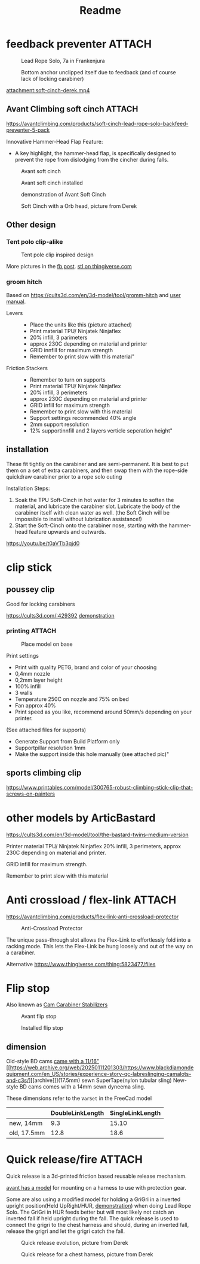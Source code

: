 :PROPERTIES:
:DIR:      ~/documents/3d/climbing/
:END:

#+title: Readme

* feedback preventer :ATTACH:

#+CAPTION: Lead Rope Solo, 7a in Frankenjura
[[attachment:IMG_20210811_123548.jpg]]

#+CAPTION: Bottom anchor unclipped itself due to feedback (and of course lack of locking carabiner)
[[attachment:IMG_20210811_124913.jpg]]

#+CAPTION: Soft Cinch with an Orb(american footbal) keeper. Video from Derek
[[attachment:soft-cinch-derek.mp4]]

** Avant Climbing soft cinch :ATTACH:
https://avantclimbing.com/products/soft-cinch-lead-rope-solo-backfeed-preventer-5-pack

Innovative Hammer-Head Flap Feature:
- A key highlight, the hammer-head flap, is specifically designed to prevent the rope from dislodging from the cincher during falls.

#+CAPTION: Avant soft cinch
[[attachment:feedback_preventer.jpeg]]
#+CAPTION: Avant soft cinch installed
[[attachment:feedback_preventer_installed.jpeg]]

#+CAPTION: demonstration of Avant Soft Cinch
[[attachment:SoftCinchGIF1.webp]]

#+CAPTION: Soft Cinch with a Orb head, picture from Derek
[[attachment:soft-cinch-orb.jpg]]

** Other design

*** Tent polo clip-alike

#+CAPTION: Tent pole clip inspired design
[[attachment:431012719_6893071814148890_6064641911334807640_n.jpg]]


More pictures in the [[https://www.facebook.com/share/p/9A3g5DoE1H5zvZLV/][fb post]]. [[https://www.thingiverse.com/thing:6521527][stl on thingiverse.com]]
*** groom hitch

Based on https://cults3d.com/en/3d-model/tool/gromm-hitch and [[https://youtu.be/otQ2d3PAPBQ][user manual]].

- Levers ::
  - Place the units like this (picture attached)
  - Print material TPU/ Ninjatek Ninjaflex
  - 20% infill, 3 parimeters
  - approx 230C depending on material and printer
  - GRID innfill for maximum strength
  - Remember to print slow with this material"
- Friction Stackers ::
  - Remember to turn on supports
  - Print material TPU/ Ninjatek Ninjaflex
  - 20% infill, 3 perimeters
  - approx 230C depending on material and printer
  - GRID infill for maximum strength
  - Remember to print slow with this material
  - Support settings recommended 40% angle
  - 2mm support resolution
  - 12% supportinnfill and 2 layers verticle seperation height"

** installation
These fit tightly on the carabiner and are semi-permanent. It is best to put them on a set of extra carabiners, and then swap them with the rope-side quickdraw carabiner prior to a rope solo outing

Installation Steps:

1. Soak the TPU Soft-Cinch in hot water for 3 minutes to soften the material, and lubricate the carabiner slot. Lubricate the body of the carabiner itself with clean water as well. (the Soft Cinch will be impossible to install without lubrication assistance!)
2. Start the Soft-Cinch onto the carabiner nose, starting with the hammer-head feature upwards and outwards.

https://youtu.be/t0aVTb3qjd0

* clip stick
** poussey clip
Good for locking carabiners

https://cults3d.com/:429392
[[https://youtu.be/ezAxxPkTVp4][demonstration]]

*** printing :ATTACH:

#+CAPTION: Place model on base
[[attachment:poussey-bed-ori.jpg]]

Print settings
- Print with quality PETG, brand and color of your choosing
- 0,4mm nozzle
- 0,2mm layer height
- 100% infill
- 3 walls
- Temperature 250C on nozzle and 75% on bed
- Fan approx 40%
- Print speed as you like, recommend around 50mm/s depending on your printer.

(See attached files for supports)
- Generate Support from Build Platform only
- Supportpillar resolution 1mm
- Make the support inside this hole manually (see attached pic)"

** sports climbing clip
https://www.printables.com/model/300765-robust-climbing-stick-clip-that-screws-on-painters

* other models by ArticBastard
https://cults3d.com/en/3d-model/tool/the-bastard-twins-medium-version

Printer material TPU/ Ninjatek Ninjaflex
20% infill, 3 perimeters, approx 230C depending on material and printer.

GRID infill for maximum strength.

Remember to print slow with this material
* Anti crossload / flex-link :ATTACH:

https://avantclimbing.com/products/flex-link-anti-crossload-protector
#+CAPTION: Anti-Crossload Protector
[[attachment:anti-crossload.jpeg]]

The unique pass-through slot allows the Flex-Link to effortlessly fold into a racking mode. This lets the Flex-Link be hung loosely and out of the way on a carabiner.

Alternative
https://www.thingiverse.com/thing:5823477/files

* Flip stop
Also known as [[https://avantclimbing.com/products/flip-stop-cam-biner-keepers][Cam Carabiner Stabilizers]]

#+CAPTION: Avant flip stop
[[attachment:PXL_20240102_185207903.webp]]

#+CAPTION: Installed flip stop
[[attachment:PXL_20240102_185238556.webp]]

** dimension
Old-style BD cams [[https://www.blackdiamondequipment.com/stories/experience-story-qc-labreslinging-camalots-and-c3s/][came with a 11/16"]][[https://web.archive.org/web/20250111201303/https://www.blackdiamondequipment.com/en_US/stories/experience-story-qc-labreslinging-camalots-and-c3s/][[archive]​]](17.5mm) sewn SuperTape(nylon tubular sling)
New-style BD cams comes with a 14mm sewn dyneema sling.

These dimensions refer to the =VarSet= in the FreeCad model
|             | DoubleLinkLength | SingleLinkLength |
|-------------+------------------+------------------|
| new, 14mm   |              9.3 |            15.10 |
| old, 17.5mm |             12.8 |             18.6 |

* Quick release/fire :ATTACH:
Quick release is a 3d-printed friction based reusable release mechanism.

[[https://avantclimbing.com/products/quick-fire-cam-release][avant has a model]] for mounting on a harness to use with protection gear.

Some are also using a modified model for holding a GriGri in a inverted upright position(Held UpRight/HUR, [[https://youtube.com/shorts/nEMtTI-4SGk][demonstration]]) when doing Lead Rope Solo. The GriGri in HUR feeds better but will most likely not catch an inverted fall if held upright during the fall. The quick release is used to connect the grigri to the chest harness and should, during an inverted fall, release the grigri and let the grigri catch the fall.

#+CAPTION: Quick release evolution, picture from Derek
[[attachment:quick-release-evolution.jpg]]

#+CAPTION: Quick release for a chest harness, picture from Derek
[[attachment:quick-release-chest-harness.jpg]]
